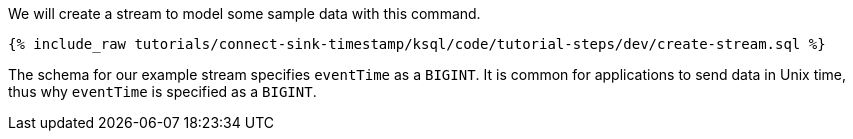 We will create a stream to model some sample data with this command.

+++++
<pre class="snippet"><code class="sql">{% include_raw tutorials/connect-sink-timestamp/ksql/code/tutorial-steps/dev/create-stream.sql %}</code></pre>
+++++

The schema for our example stream specifies `eventTime` as a `BIGINT`. It is common for applications to send data in Unix time, thus why `eventTime` is specified as a `BIGINT`.